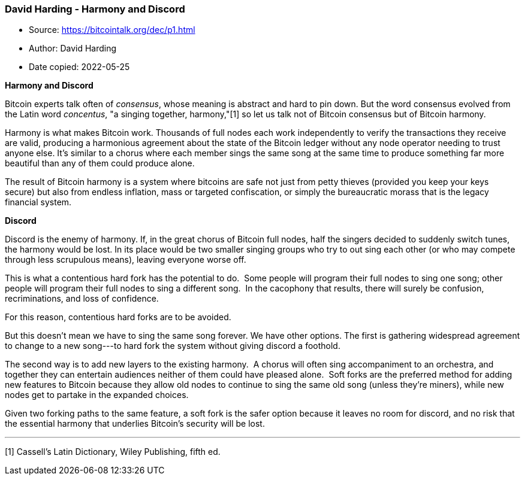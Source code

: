 === David Harding - Harmony and Discord

****
* Source: https://bitcointalk.org/dec/p1.html
* Author: David Harding
* Date copied: 2022-05-25
****

*Harmony and Discord*

Bitcoin experts talk often of _consensus_, whose meaning is
abstract and 
hard to pin down. But the word consensus evolved from the Latin word 
_concentus_, "a singing together, harmony,"[1] so
let us talk not of 
Bitcoin consensus but of Bitcoin harmony. 
 
Harmony is what makes Bitcoin work. Thousands of full nodes each work 
independently to verify the transactions they receive are valid, 
producing a harmonious agreement about the state of the Bitcoin 
ledger without any node operator needing to trust anyone else. It's 
similar to a chorus where each member sings the same song at the same 
time to produce something far more beautiful than any of them could 
produce alone. 
 
The result of Bitcoin harmony is a system where bitcoins are safe not 
just from petty thieves (provided you keep your keys secure) but also 
from endless inflation, mass or targeted confiscation, or simply the 
bureaucratic morass that is the legacy financial system. 
 
*Discord*
 
Discord is the enemy of harmony. If, in the great chorus of Bitcoin
full 
nodes, half the singers decided to suddenly switch tunes, the harmony 
would be lost. In its place would be two smaller singing groups who
try 
to out sing each other (or who may compete through less scrupulous
means), 
leaving everyone worse off. 
 
This is what a contentious hard fork has the potential to do.  Some 
people will program their full nodes to sing one song; other people
will 
program their full nodes to sing a different song.  In the cacophony 
that results, there will surely be confusion, recriminations, and loss 
of confidence. 
 
For this reason, contentious hard forks are to be avoided. 
 
But this doesn't mean we have to sing the same song forever. We have 
other options. The first is gathering widespread agreement to change
to 
a new song---to hard fork the system without giving discord a
foothold. 
 
The second way is to add new layers to the existing harmony.  A chorus 
will often sing accompaniment to an orchestra, and together they can 
entertain audiences neither of them could have pleased alone.  Soft
forks 
are the preferred method for adding new features to Bitcoin because
they 
allow old nodes to continue to sing the same old song (unless they're 
miners), while new nodes get to partake in the expanded choices. 
 
Given two forking paths to the same feature, a soft fork is the safer 
option because it leaves no room for discord, and no risk that the 
essential harmony that underlies Bitcoin's security will be lost.

'''''

[1] Cassell's Latin Dictionary, Wiley Publishing, fifth ed.
